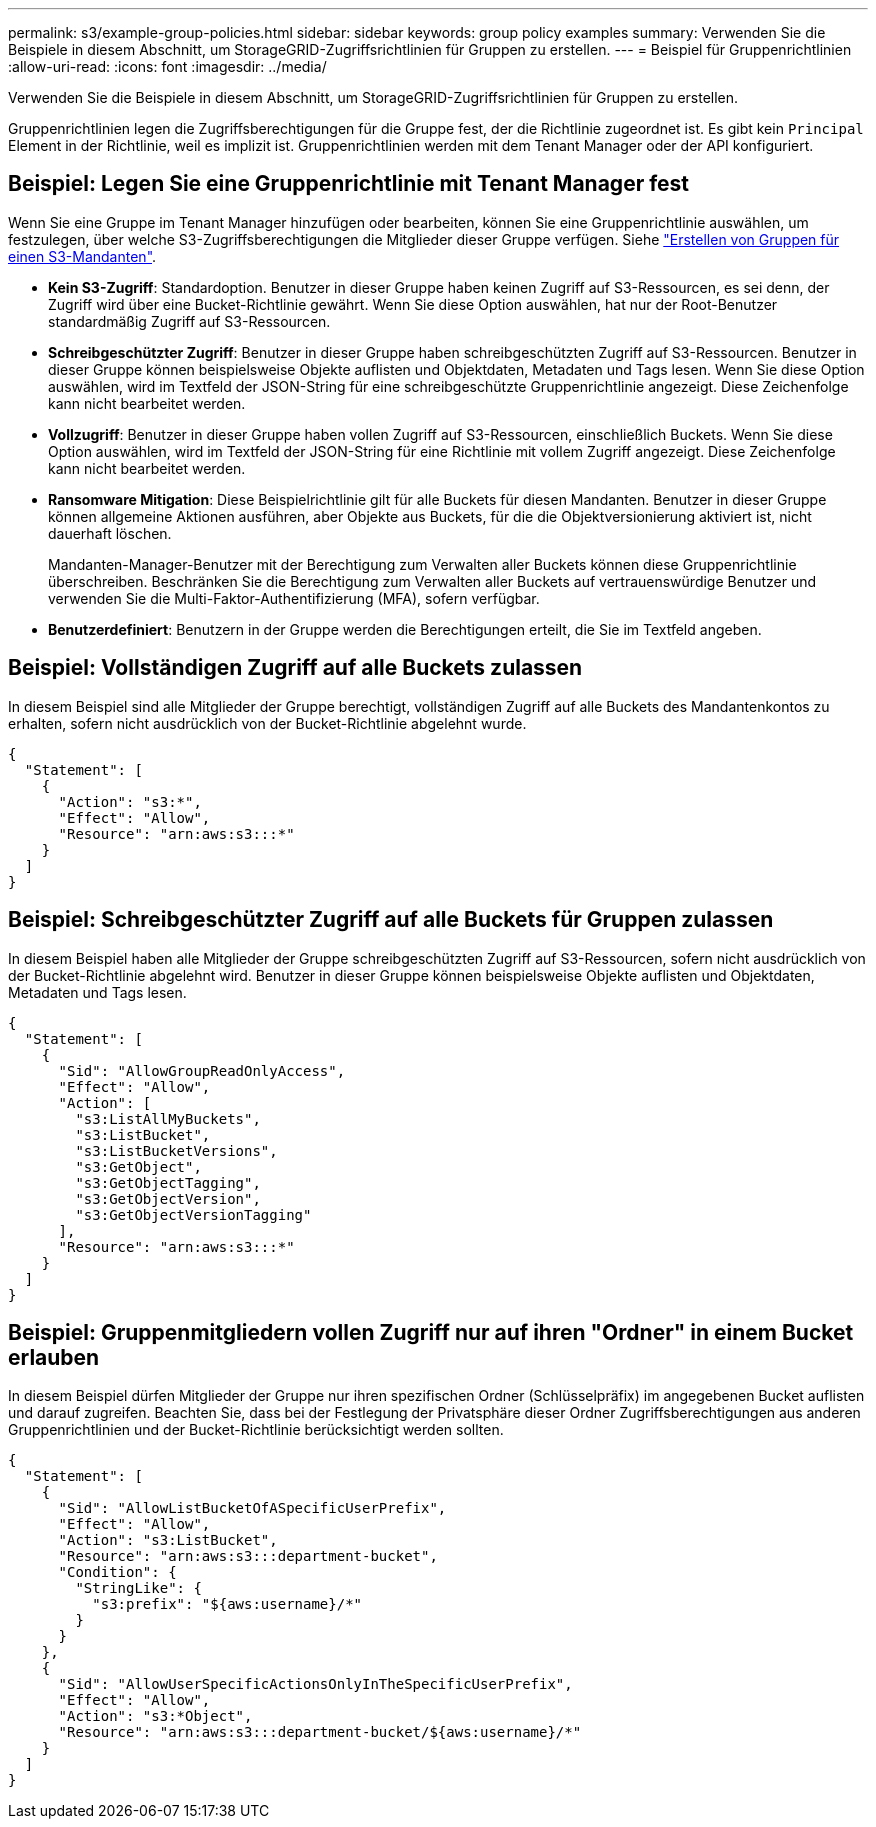 ---
permalink: s3/example-group-policies.html 
sidebar: sidebar 
keywords: group policy examples 
summary: Verwenden Sie die Beispiele in diesem Abschnitt, um StorageGRID-Zugriffsrichtlinien für Gruppen zu erstellen. 
---
= Beispiel für Gruppenrichtlinien
:allow-uri-read: 
:icons: font
:imagesdir: ../media/


[role="lead"]
Verwenden Sie die Beispiele in diesem Abschnitt, um StorageGRID-Zugriffsrichtlinien für Gruppen zu erstellen.

Gruppenrichtlinien legen die Zugriffsberechtigungen für die Gruppe fest, der die Richtlinie zugeordnet ist. Es gibt kein `Principal` Element in der Richtlinie, weil es implizit ist. Gruppenrichtlinien werden mit dem Tenant Manager oder der API konfiguriert.



== Beispiel: Legen Sie eine Gruppenrichtlinie mit Tenant Manager fest

Wenn Sie eine Gruppe im Tenant Manager hinzufügen oder bearbeiten, können Sie eine Gruppenrichtlinie auswählen, um festzulegen, über welche S3-Zugriffsberechtigungen die Mitglieder dieser Gruppe verfügen. Siehe link:../tenant/creating-groups-for-s3-tenant.html["Erstellen von Gruppen für einen S3-Mandanten"].

* *Kein S3-Zugriff*: Standardoption. Benutzer in dieser Gruppe haben keinen Zugriff auf S3-Ressourcen, es sei denn, der Zugriff wird über eine Bucket-Richtlinie gewährt. Wenn Sie diese Option auswählen, hat nur der Root-Benutzer standardmäßig Zugriff auf S3-Ressourcen.
* *Schreibgeschützter Zugriff*: Benutzer in dieser Gruppe haben schreibgeschützten Zugriff auf S3-Ressourcen. Benutzer in dieser Gruppe können beispielsweise Objekte auflisten und Objektdaten, Metadaten und Tags lesen. Wenn Sie diese Option auswählen, wird im Textfeld der JSON-String für eine schreibgeschützte Gruppenrichtlinie angezeigt. Diese Zeichenfolge kann nicht bearbeitet werden.
* *Vollzugriff*: Benutzer in dieser Gruppe haben vollen Zugriff auf S3-Ressourcen, einschließlich Buckets. Wenn Sie diese Option auswählen, wird im Textfeld der JSON-String für eine Richtlinie mit vollem Zugriff angezeigt. Diese Zeichenfolge kann nicht bearbeitet werden.
* *Ransomware Mitigation*: Diese Beispielrichtlinie gilt für alle Buckets für diesen Mandanten. Benutzer in dieser Gruppe können allgemeine Aktionen ausführen, aber Objekte aus Buckets, für die die Objektversionierung aktiviert ist, nicht dauerhaft löschen.
+
Mandanten-Manager-Benutzer mit der Berechtigung zum Verwalten aller Buckets können diese Gruppenrichtlinie überschreiben. Beschränken Sie die Berechtigung zum Verwalten aller Buckets auf vertrauenswürdige Benutzer und verwenden Sie die Multi-Faktor-Authentifizierung (MFA), sofern verfügbar.

* *Benutzerdefiniert*: Benutzern in der Gruppe werden die Berechtigungen erteilt, die Sie im Textfeld angeben.




== Beispiel: Vollständigen Zugriff auf alle Buckets zulassen

In diesem Beispiel sind alle Mitglieder der Gruppe berechtigt, vollständigen Zugriff auf alle Buckets des Mandantenkontos zu erhalten, sofern nicht ausdrücklich von der Bucket-Richtlinie abgelehnt wurde.

[listing]
----
{
  "Statement": [
    {
      "Action": "s3:*",
      "Effect": "Allow",
      "Resource": "arn:aws:s3:::*"
    }
  ]
}
----


== Beispiel: Schreibgeschützter Zugriff auf alle Buckets für Gruppen zulassen

In diesem Beispiel haben alle Mitglieder der Gruppe schreibgeschützten Zugriff auf S3-Ressourcen, sofern nicht ausdrücklich von der Bucket-Richtlinie abgelehnt wird. Benutzer in dieser Gruppe können beispielsweise Objekte auflisten und Objektdaten, Metadaten und Tags lesen.

[listing]
----
{
  "Statement": [
    {
      "Sid": "AllowGroupReadOnlyAccess",
      "Effect": "Allow",
      "Action": [
        "s3:ListAllMyBuckets",
        "s3:ListBucket",
        "s3:ListBucketVersions",
        "s3:GetObject",
        "s3:GetObjectTagging",
        "s3:GetObjectVersion",
        "s3:GetObjectVersionTagging"
      ],
      "Resource": "arn:aws:s3:::*"
    }
  ]
}
----


== Beispiel: Gruppenmitgliedern vollen Zugriff nur auf ihren "Ordner" in einem Bucket erlauben

In diesem Beispiel dürfen Mitglieder der Gruppe nur ihren spezifischen Ordner (Schlüsselpräfix) im angegebenen Bucket auflisten und darauf zugreifen. Beachten Sie, dass bei der Festlegung der Privatsphäre dieser Ordner Zugriffsberechtigungen aus anderen Gruppenrichtlinien und der Bucket-Richtlinie berücksichtigt werden sollten.

[listing]
----
{
  "Statement": [
    {
      "Sid": "AllowListBucketOfASpecificUserPrefix",
      "Effect": "Allow",
      "Action": "s3:ListBucket",
      "Resource": "arn:aws:s3:::department-bucket",
      "Condition": {
        "StringLike": {
          "s3:prefix": "${aws:username}/*"
        }
      }
    },
    {
      "Sid": "AllowUserSpecificActionsOnlyInTheSpecificUserPrefix",
      "Effect": "Allow",
      "Action": "s3:*Object",
      "Resource": "arn:aws:s3:::department-bucket/${aws:username}/*"
    }
  ]
}
----
